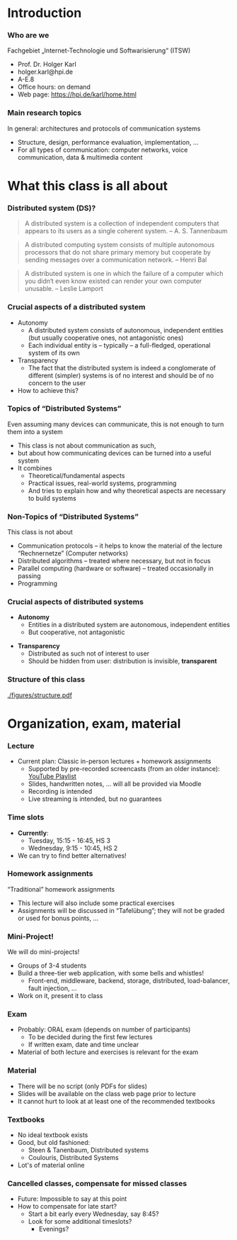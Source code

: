 #+BIBLIOGRAPHY: ../bib plain

\begin{frame}[title={bg=Hauptgebaeude_Tag}]
  \maketitle
\end{frame}

* Introduction 

*** Who are we

 Fachgebiet „Internet-Technologie und Softwarisierung“ (ITSW)
 - Prof. Dr. Holger Karl 
 - holger.karl@hpi.de 
 - A-E.8  
 - Office hours: on demand
 - Web page: https://hpi.de/karl/home.html


*** Main research topics

In general: architectures and protocols of communication systems
 - Structure, design, performance evaluation, implementation, …
 - For all types of communication: computer networks, voice communication, data & multimedia content

*** Main research topics                                           :noexport:
 More specifically
 - Future mobile and wireless communication
 - What comes after GSM, UMTS, WLAN?
 - Future Internet
 - Data centre networks 
 - Clouds meet operator networks 
 - Buzzwords: Software-Defined Networking; 
 - Network Function Virtualization 

*** Teaching FG ITSW                                               :noexport:



#+BEGIN_EXPORT latex
\begin{figure}
\adjustbox{width=0.9\textwidth}{
\begin{tikzpicture}[auto, node distance=5cm, xscale=2.5,yscale=1.25,
block/.style = {rectangle, draw=black, thick, align=center}]
\node at (0,0) (s4)  {IV}; 
\node at (0,1) (s5) {V}; 
\node at (0,2)  (s6) {VI}; 
\node at (0,3) (s7) {VII}; 
\node at (0,4) (s8) {VIII}; 
% 
\node [block] at (3, 0) (kms) {KMS};
\node [block,fill=blue!20] at (3,1)  (rnvs){Rechnernetze/\\Verteilte Systeme}; 
\node [block,fill=green!20] at (1,3)  (mc) {Mobile\\communication}; 
\node [block,fill=red!20] at (2,4) (fi) {Future\\Internet}; 
\node [block,fill=yellow!20] at (3,4)  (epe) {Empiric\\Performance\\Evaluation}; 
\node [block] at (4,4)  (seminar8) {Seminar}; 
\node [block] at (4,3) (seminar7) {Seminar}; 
\node [block] at (4,2)  (ps) {Proseminar}; 
\node [block] at (5,3)  (pg1) {Project\\group}; 
\node [block] at (5,4)  (pg1) {Project\\group}; 
%
\draw [->] (kms) -- (rnvs); 
\draw [->] (rnvs) -- (mc); 
\draw [->] (rnvs) -- (fi); 
\draw [->] (rnvs) -- (ps); 
\end{tikzpicture}
}
\caption{Classes offered by Computer Networks group}
\label{fig:classes}
\end{figure}
#+END_EXPORT 




* What this class is all about 

*** Distributed system (DS)?

#+BEGIN_QUOTE
 A distributed system is a collection of independent computers that appears to its users as a single coherent system. 			-- A. S. Tannenbaum
#+END_QUOTE


#+BEGIN_QUOTE
 A distributed computing system consists of multiple autonomous processors that do not share primary memory but cooperate by sending messages over a communication network.
				-- Henri Bal
#+END_QUOTE
 
#+BEGIN_QUOTE
 A distributed system is one in which the failure of a computer which
 you didn‘t even know existed can render your own computer
 unusable. -- Leslie Lamport
#+END_QUOTE

*** Crucial aspects of a distributed system

- Autonomy
  - A distributed system consists of autonomous, independent entities (but usually cooperative ones, not antagonistic ones)
  - Each individual entity is – typically – a full-fledged, operational system of its own 

- Transparency 
  - The fact that the distributed system is indeed a conglomerate of different (simpler) systems is of no interest and should be of no concern to the user 

- How to achieve this? 

*** Topics of “Distributed Systems”
 Even assuming many devices can communicate, this is not enough to turn them into a system

 - This class is not about communication as such, 
 - but about how communicating devices can be turned into a useful system
 - It combines 
   - Theoretical/fundamental aspects
   - Practical issues, real-world systems, programming 
   - And tries to explain how and why theoretical aspects are necessary to build systems  

*** Non-Topics of “Distributed Systems”
 This class is not about 
 - Communication protocols – it helps to know the material of the lecture “Rechnernetze” (Computer networks) 
 - Distributed algorithms – treated where necessary, but not in focus
 - Parallel computing (hardware or software) – treated occasionally in passing
 - Programming 


*** Crucial aspects of distributed systems 


- *Autonomy*
  - Entities in a distributed system are autonomous, independent
    entities
  - But cooperative, not antagonistic
#+BEAMER: \pause
- *Transparency* 
  - Distributed as such not of interest to user
  - Should be hidden from user: distribution is invisible,
    *transparent* 


*** Structure  of this class 


#+CAPTION: Structure of this class
#+NAME: fig:structure_class 
[[./figures/structure.pdf]]


* An example for this class: FND                                   :noexport:

*** Fake News Detector 



- Fake News, online rumours: Danger to society

- German government issues call for tender: Build an Internet-scale
  *Fake News Detector* (FND)

  - Based on recent breakthroughs in artificial intelligence, machine
    learning, ... 

- Real-time surveillance of all social media sites 

- Goal: Identify and prosecute publishers of fake news 

*** Requirements 


**** Requirements                                                     :BMCOL:
     :PROPERTIES:
     :BEAMER_col: 0.6
     :END:

- Posts in all social media platforms needs to be checked 

- Super-smart artificial intelligence algorithms will analyze,
  cross-correlate postings

- New algorithms should be deployable quickly by Federal agents

- Analysis results need to be made available to Federal agents via
  arbitrary devices (e.g., WebBrowsers or scripts for further
  analysis) 


**** Figure                                                           :BMCOL:
     :PROPERTIES:
     :BEAMER_col: 0.4
     :END:


#+CAPTION: FAD stakeholders
#+ATTR_LaTeX: :width 0.9\linewidth
#+NAME: fig:FAD
[[../ch_03_RPC_CS/figures/FAD.pdf]]

*** Quantitative Requirements 

Some numbers 

- 0.5 billion user accounts to be analyzed 

- One user produces 320 bytes every 10 minutes, on average

- Output rate can surge dramatically during events of public interest

- Each post has to be tagged as fake/not fake, within maximum 5
  seconds 

- Upon detection of a fake news item, workload is expected to increase
  dramatically 

- Maximum acceptable outage time: 1 minute

- Minimum steady-state availability: 99.9 % 


*** FAD Challenges 

- HUGE scale
  - No single system able to handle that
- Many systems needed 
- Results in
  - Concurrent execution
  - Failures
  - No consistent notion of time  (no global clock) 


* Organization, exam, material

*** Lecture 

- Current plan: Classic in-person lectures + homework assignments 
  - Supported by pre-recorded screencasts (from an older instance):
    [[https://www.youtube.com/playlist?list=PLcVYkCRLcLtGHzfmkfYjdN8Ai9tkHaHvi][YouTube Playlist]]
  - Slides, handwritten notes, ... will all be provided via Moodle
  - Recording is intended
  - Live streaming is intended, but no guarantees 

*** Time slots 

- *Currently*:
  - Tuesday, 15:15 - 16:45, HS 3
  - Wednesday, 9:15 - 10:45, HS 2 
- We can try to find better alternatives! 


*** Homework assignments
 “Traditional” homework assignments 
 - This lecture will also include some practical exercises 
 - Assignments will be discussed in “Tafelübung”; they will not be graded or used for bonus points, … 

*** Mini-Project!

We will do mini-projects! 
- Groups of 3-4 students
- Build a three-tier web application, with some bells and whistles!
  - Front-end, middleware, backend, storage, distributed,
    load-balancer, fault injection, ... 
- Work on it, present it to class 


*** Exam

 - Probably: ORAL exam (depends on number of participants)
   - To be decided during the first few lectures 
   - If written exam, date and time unclear 
 - Material of both lecture and exercises is relevant for the exam

*** Material

 - There will be no script (only  PDFs for slides) 
 - Slides will be available on the class web page prior to lecture 
 - It cannot hurt to look at at least one of the recommended textbooks 

*** Textbooks
  
- No ideal textbook exists
- Good, but old fashioned:
  - Steen & Tanenbaum, Distributed systems
    \cite{Steen:DistributedSystems:2017}
  - Coulouris, Distributed Systems
    \cite{Coulouris:DistributedSystems:2011}  
- Lot's of material online 


 


*** Cancelled classes, compensate for missed classes

- Future: Impossible to say at this point 
- How to compensate for late start?
  - Start a bit early every Wednesday, say 8:45?
  - Look for some additional timeslots?
    - Evenings? 


